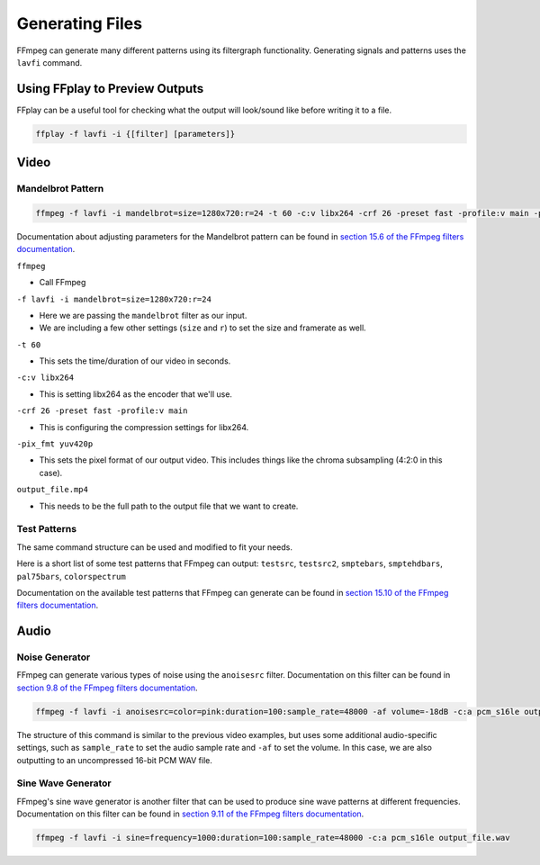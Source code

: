 ##########################
Generating Files
##########################

FFmpeg can generate many different patterns using its filtergraph functionality. Generating signals and patterns uses the ``lavfi`` command.

******************************************
Using FFplay to Preview Outputs
******************************************

FFplay can be a useful tool for checking what the output will look/sound like before writing it to a file.

.. code-block:: bash

   ffplay -f lavfi -i {[filter] [parameters]}

******************************************
Video
******************************************


Mandelbrot Pattern
=============================================================

.. code-block:: bash

   ffmpeg -f lavfi -i mandelbrot=size=1280x720:r=24 -t 60 -c:v libx264 -crf 26 -preset fast -profile:v main -pix_fmt yuv420p output_file.mov

Documentation about adjusting parameters for the Mandelbrot pattern can be found in `section 15.6 of the FFmpeg filters documentation <http://ffmpeg.org/ffmpeg-filters.html#mandelbrot>`_.

``ffmpeg``

- Call FFmpeg

``-f lavfi -i mandelbrot=size=1280x720:r=24``

- Here we are passing the ``mandelbrot`` filter as our input.

- We are including a few other settings (``size`` and ``r``) to set the size and framerate as well.

``-t 60``

- This sets the time/duration of our video in seconds.

``-c:v libx264``

- This is setting libx264 as the encoder that we'll use.

``-crf 26 -preset fast -profile:v main``

- This is configuring the compression settings for libx264.

``-pix_fmt yuv420p``

- This sets the pixel format of our output video. This includes things like the chroma subsampling (4:2:0 in this case).

``output_file.mp4``

- This needs to be the full path to the output file that we want to create.


Test Patterns
=============================================================

The same command structure can be used and modified to fit your needs.

Here is a short list of some test patterns that FFmpeg can output: ``testsrc``, ``testsrc2``, ``smptebars``, ``smptehdbars``, ``pal75bars``, ``colorspectrum``

Documentation on the available test patterns that FFmpeg can generate can be found in `section 15.10 of the FFmpeg filters documentation <http://ffmpeg.org/ffmpeg-filters.html#allrgb_002c-allyuv_002c-color_002c-colorchart_002c-colorspectrum_002c-haldclutsrc_002c-nullsrc_002c-pal75bars_002c-pal100bars_002c-rgbtestsrc_002c-smptebars_002c-smptehdbars_002c-testsrc_002c-testsrc2_002c-yuvtestsrc>`_.

******************************************
Audio
******************************************

Noise Generator
=============================================================

FFmpeg can generate various types of noise using the ``anoisesrc`` filter. Documentation on this filter can be found in `section 9.8 of the FFmpeg filters documentation <https://ffmpeg.org/ffmpeg-filters.html#anoisesrc>`_.

.. code-block:: bash

   ffmpeg -f lavfi -i anoisesrc=color=pink:duration=100:sample_rate=48000 -af volume=-18dB -c:a pcm_s16le output_file.wav

The structure of this command is similar to the previous video examples, but uses some additional audio-specific settings, such as ``sample_rate`` to set the audio sample rate and ``-af`` to set the volume. In this case, we are also outputting to an uncompressed 16-bit PCM WAV file.

Sine Wave Generator
=============================================================

FFmpeg's sine wave generator is another filter that can be used to produce sine wave patterns at different frequencies. Documentation on this filter can be found in `section 9.11 of the FFmpeg filters documentation <https://ffmpeg.org/ffmpeg-filters.html#sine>`_.

.. code-block:: bash

   ffmpeg -f lavfi -i sine=frequency=1000:duration=100:sample_rate=48000 -c:a pcm_s16le output_file.wav
